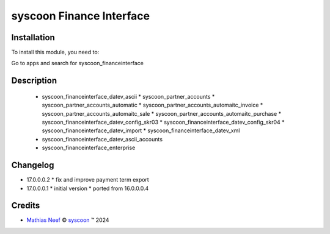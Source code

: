 =========================
syscoon Finance Interface
=========================

Installation
============

To install this module, you need to:

Go to apps and search for syscoon_financeinterface

Description
===========

  * syscoon_financeinterface_datev_ascii
    * syscoon_partner_accounts
    * syscoon_partner_accounts_automatic
    * syscoon_partner_accounts_automaitc_invoice
    * syscoon_partner_accounts_automaitc_sale
    * syscoon_partner_accounts_automaitc_purchase
    * syscoon_financeinterface_datev_config_skr03
    * syscoon_financeinterface_datev_config_skr04
    * syscoon_financeinterface_datev_import
    * syscoon_financeinterface_datev_xml
  * syscoon_financeinterface_datev_ascii_accounts
  * syscoon_financeinterface_enterprise

Changelog
=========

* 17.0.0.0.2
  * fix and improve payment term export

* 17.0.0.0.1
  * initial version
  * ported from 16.0.0.0.4

Credits
=======

.. |copy| unicode:: U+000A9 .. COPYRIGHT SIGN
.. |tm| unicode:: U+2122 .. TRADEMARK SIGN

- `Mathias Neef <mathias.neef@syscoon.com>`__ |copy|
  `syscoon <http://www.syscoon.com>`__ |tm| 2024
